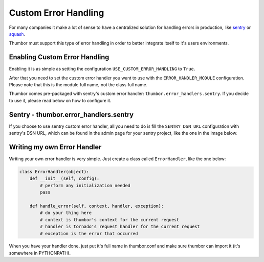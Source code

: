 Custom Error Handling
=====================

For many companies it make a lot of sense to have a centralized solution
for handling errors in production, like
`sentry <https://github.com/getsentry/sentry>`__ or
`squash <http://squash.io>`__.

Thumbor must support this type of error handling in order to better
integrate itself to it's users environments.

Enabling Custom Error Handling
------------------------------

Enabling it is as simple as setting the configuration
``USE_CUSTOM_ERROR_HANDLING`` to ``True``.

After that you need to set the custom error handler you want to use with
the ``ERROR_HANDLER_MODULE`` configuration. Please note that this is the
module full name, not the class full name.

Thumbor comes pre-packaged with sentry's custom error handler:
``thumbor.error_handlers.sentry``. If you decide to use it, please read
below on how to configure it.

Sentry - thumbor.error\_handlers.sentry
---------------------------------------

If you choose to use sentry custom error handler, all you need to do is
fill the ``SENTRY_DSN_URL`` configuration with sentry's DSN URL, which
can be found in the admin page for your sentry project, like the one in
the image below:

.. image:: images/thumbor-sentry-get-dsn.png
    :alt: In Sentry, go to your project admin page, click Python.

Writing my own Error Handler
----------------------------

Writing your own error handler is very simple. Just create a class
called ``ErrorHandler``, like the one below:

.. code-block:: python

    class ErrorHandler(object):
        def __init__(self, config):
            # perform any initialization needed
            pass

        def handle_error(self, context, handler, exception):
            # do your thing here
            # context is thumbor's context for the current request
            # handler is tornado's request handler for the current request
            # exception is the error that occurred

When you have your handler done, just put it's full name in thumbor.conf
and make sure thumbor can import it (it's somewhere in PYTHONPATH).
